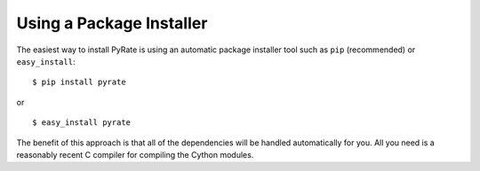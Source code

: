 *************************
Using a Package Installer
*************************

The easiest way to install PyRate is using an automatic package installer tool
such as ``pip`` (recommended) or ``easy_install``::

$ pip install pyrate

or ::

$ easy_install pyrate

The benefit of this approach is that all of the dependencies will be handled
automatically for you. All you need is a reasonably recent C compiler for
compiling the Cython modules.

